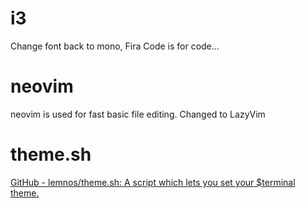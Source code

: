 
* i3
Change font back to mono, Fira Code is for code...

* neovim
neovim is used for fast basic file editing.
Changed to LazyVim

* theme.sh
[[https://github.com/lemnos/theme.sh][GitHub - lemnos/theme.sh: A script which lets you set your $terminal theme.]]
